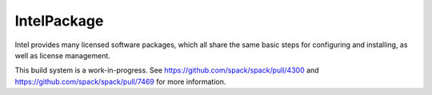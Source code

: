 .. _intelpackage:

------------
IntelPackage
------------

Intel provides many licensed software packages, which all share the
same basic steps for configuring and installing, as well as license
management.

This build system is a work-in-progress. See
https://github.com/spack/spack/pull/4300 and
https://github.com/spack/spack/pull/7469 for more information.
